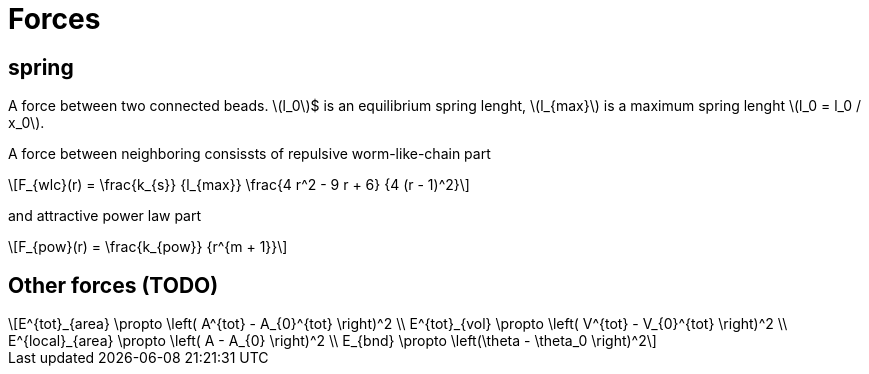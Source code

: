 = Forces
:lext: .adoc
:stem: latexmath

== spring
A force between two connected beads. stem:[l_0]$ is an equilibrium
spring lenght, stem:[l_{max}] is a maximum spring lenght stem:[l_0 =
l_0 / x_0].

A force between neighboring consissts of repulsive worm-like-chain part
[stem]
++++
F_{wlc}(r) = \frac{k_{s}}
                  {l_{max}}
             \frac{4 r^2 - 9 r + 6}
	          {4 (r - 1)^2}
++++

and attractive power law part
[stem]
++++
F_{pow}(r) = \frac{k_{pow}}
                  {r^{m + 1}}
++++

== Other forces (TODO)

[stem]
++++
E^{tot}_{area} \propto \left( A^{tot} - A_{0}^{tot} \right)^2 \\
E^{tot}_{vol} \propto \left( V^{tot} - V_{0}^{tot} \right)^2 \\
E^{local}_{area} \propto \left( A - A_{0} \right)^2 \\
E_{bnd} \propto \left(\theta - \theta_0 \right)^2
++++
